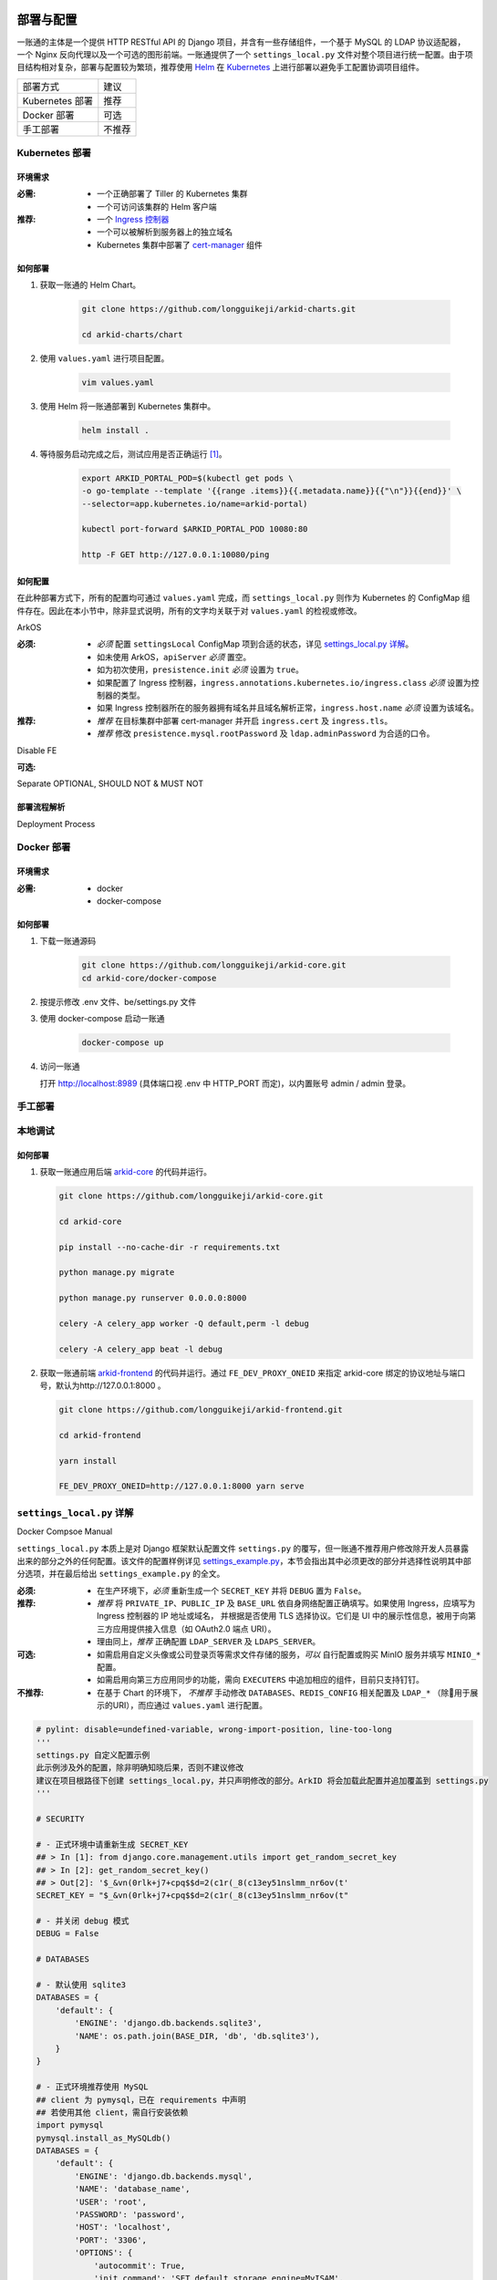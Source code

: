 部署与配置
==========

.. MUTABLE ON REFACTOR

一账通的主体是一个提供 HTTP RESTful API 的 Django 项目，并含有一些存储组件，\
一个基于 MySQL 的 LDAP 协议适配器，一个 Nginx 反向代理以及一个可选的图形前端。\
一账通提供了一个 ``settings_local.py`` 文件对整个项目进行统一配置。\
由于项目结构相对复杂，部署与配置较为繁琐，推荐使用 Helm_ 在 Kubernetes_ 上进行部署以避免手工配置协调项目组件。\


================ ==============
 部署方式          建议
---------------- --------------
Kubernetes 部署    推荐
Docker 部署        可选
手工部署            不推荐
================ ==============

Kubernetes 部署
---------------

.. seealso::
   * `Kubernetes 官方文档`_
   * `Helm 用户指南`_

环境需求
::::::::

:必需:
   * 一个正确部署了 Tiller 的 Kubernetes 集群
   * 一个可访问该集群的 Helm 客户端

:推荐:
   * 一个 `Ingress 控制器`_
   * 一个可以被解析到服务器上的独立域名
   * Kubernetes 集群中部署了 cert-manager_ 组件

如何部署
::::::::

1. 获取一账通的 Helm Chart。

    .. code-block:: shell

       git clone https://github.com/longguikeji/arkid-charts.git

       cd arkid-charts/chart

2. 使用 ``values.yaml`` 进行项目配置。

    .. code-block:: shell

       vim values.yaml

    .. seealso::
       * `如何配置`_
       * `settings_local.py 详解`_

3. 使用 Helm 将一账通部署到 Kubernetes 集群中。

    .. code-block:: shell

       helm install .

4. 等待服务启动完成之后，测试应用是否正确运行 [#f1]_。

    .. code-block:: shell

       export ARKID_PORTAL_POD=$(kubectl get pods \
       -o go-template --template '{{range .items}}{{.metadata.name}}{{"\n"}}{{end}}' \
       --selector=app.kubernetes.io/name=arkid-portal)

       kubectl port-forward $ARKID_PORTAL_POD 10080:80

       http -F GET http://127.0.0.1:10080/ping
    ..

如何配置
::::::::

在此种部署方式下，所有的配置均可通过 ``values.yaml`` 完成，而 ``settings_local.py`` 则作为 \
Kubernetes 的 ConfigMap 组件存在。因此在本小节中，除非显式说明，所有的文字均关联于对 ``values.yaml`` 的检视或修改。

.. ASYNC CROSS REFERENCE TODO:
ArkOS

:必须:
   * *必须* 配置 ``settingsLocal`` ConfigMap 项到合适的状态，详见 `settings_local.py 详解`_。
   * 如未使用 ArkOS，``apiServer`` *必须* 置空。
   * 如为初次使用，``presistence.init`` *必须* 设置为 ``true``。
   * 如果配置了 Ingress 控制器，``ingress.annotations.kubernetes.io/ingress.class`` \
     *必须* 设置为控制器的类型。
   * 如果 Ingress 控制器所在的服务器拥有域名并且域名解析正常，``ingress.host.name`` *必须* 设置为该域名。

:推荐:
   * *推荐* 在目标集群中部署 cert-manager 并开启 ``ingress.cert`` 及 ``ingress.tls``。
   * *推荐* 修改 ``presistence.mysql.rootPassword`` 及 \
     ``ldap.adminPassword`` 为合适的口令。

.. ASYNC TODO:
Disable FE

:可选:

.. TODO:
Separate OPTIONAL, SHOULD NOT & MUST NOT

部署流程解析
::::::::::::

.. TODO:
Deployment Process

Docker 部署
-----------
.. seealso::
   * `Docker Compose 官方文档`_
   * `一账通 docker-compose 配置`_

环境需求
::::::::

:必需:
   * docker
   * docker-compose

如何部署
::::::::

1. 下载一账通源码

    .. code-block:: shell

      git clone https://github.com/longguikeji/arkid-core.git
      cd arkid-core/docker-compose

2. 按提示修改 .env 文件、be/settings.py 文件

3. 使用 docker-compose 启动一账通

    .. code-block:: shell

      docker-compose up

4. 访问一账通

   打开 http://localhost:8989 (具体端口视 .env 中 HTTP_PORT 而定)，以内置账号 admin / admin 登录。

手工部署
--------

本地调试
--------

如何部署
::::::::

1. 获取一账通应用后端 `arkid-core`_ 的代码并运行。

   .. code-block:: shell

      git clone https://github.com/longguikeji/arkid-core.git

      cd arkid-core

      pip install --no-cache-dir -r requirements.txt

      python manage.py migrate

      python manage.py runserver 0.0.0.0:8000

      celery -A celery_app worker -Q default,perm -l debug

      celery -A celery_app beat -l debug

2. 获取一账通前端 `arkid-frontend`_ 的代码并运行。通过 ``FE_DEV_PROXY_ONEID`` 来指定 arkid-core 绑定的协议地址与端口号，默认为http://127.0.0.1:8000 。

   .. code-block:: shell

      git clone https://github.com/longguikeji/arkid-frontend.git

      cd arkid-frontend

      yarn install

      FE_DEV_PROXY_ONEID=http://127.0.0.1:8000 yarn serve

.. _arkid-core: https://github.com/longguikeji/arkid-core
.. _arkid-frontend: https://github.com/longguikeji/arkid-frontend

``settings_local.py`` 详解
--------------------------

.. TODO
Docker Compsoe
Manual

``settings_local.py`` 本质上是对 Django 框架默认配置文件 ``settings.py`` 的覆写，\
但一账通不推荐用户修改除开发人员暴露出来的部分之外的任何配置。该文件的配置样例详见 `settings_example.py`_，\
本节会指出其中必须更改的部分并选择性说明其中部分选项，并在最后给出 ``settings_example.py`` 的全文。

:必须:
   * 在生产环境下，*必须* 重新生成一个 ``SECRET_KEY`` 并将 ``DEBUG`` 置为  ``False``。

:推荐:
   * *推荐* 将 ``PRIVATE_IP``、``PUBLIC_IP`` 及 ``BASE_URL`` 依自身网络配置正确填写。\
     如果使用 Ingress，应填写为 Ingress 控制器的 IP 地址或域名，
     并根据是否使用 TLS 选择协议。它们是 UI 中的展示性信息，被用于向第三方应用提供接入信息（如 OAuth2.0 端点 URI）。
   * 理由同上，*推荐* 正确配置 ``LDAP_SERVER`` 及 ``LDAPS_SERVER``。

:可选:
   * 如需启用自定义头像或公司登录页等需求文件存储的服务，*可以* 自行配置或购买 MinIO 服务并填写 ``MINIO_*`` 配置。
   * 如需启用向第三方应用同步的功能，需向 ``EXECUTERS`` 中追加相应的组件，目前只支持钉钉。

:不推荐:
   * 在基于 Chart 的环境下， *不推荐* 手动修改 ``DATABASES``、``REDIS_CONFIG`` 相关配置\
     及 ``LDAP_*`` （除用于展示的URI），而应通过 ``values.yaml`` 进行配置。

.. code-block:: python

   # pylint: disable=undefined-variable, wrong-import-position, line-too-long
   '''
   settings.py 自定义配置示例
   此示例涉及外的配置，除非明确知晓后果，否则不建议修改
   建议在项目根路径下创建 settings_local.py，并只声明修改的部分。ArkID 将会加载此配置并追加覆盖到 settings.py
   '''

   # SECURITY

   # - 正式环境中请重新生成 SECRET_KEY
   ## > In [1]: from django.core.management.utils import get_random_secret_key
   ## > In [2]: get_random_secret_key()
   ## > Out[2]: '$_&vn(0rlk+j7+cpq$$d=2(c1r(_8(c13ey51nslmm_nr6ov(t'
   SECRET_KEY = "$_&vn(0rlk+j7+cpq$$d=2(c1r(_8(c13ey51nslmm_nr6ov(t"

   # - 并关闭 debug 模式
   DEBUG = False

   # DATABASES

   # - 默认使用 sqlite3
   DATABASES = {
       'default': {
           'ENGINE': 'django.db.backends.sqlite3',
           'NAME': os.path.join(BASE_DIR, 'db', 'db.sqlite3'),
       }
   }

   # - 正式环境推荐使用 MySQL
   ## client 为 pymysql，已在 requirements 中声明
   ## 若使用其他 client，需自行安装依赖
   import pymysql
   pymysql.install_as_MySQLdb()
   DATABASES = {
       'default': {
           'ENGINE': 'django.db.backends.mysql',
           'NAME': 'database_name',
           'USER': 'root',
           'PASSWORD': 'password',
           'HOST': 'localhost',
           'PORT': '3306',
           'OPTIONS': {
               'autocommit': True,
               'init_command': 'SET default_storage_engine=MyISAM',
           },
       }
   }

   # DOMAIN && IP
   # - 内网IP
   PRIVATE_IP = '192.168.0.150'
   # - 公网IP
   PUBLIC_IP = '47.111.105.142'
   # - 访问地址
   ## 如果不能被公网访问将会影响部分需与第三方交互的功能，比如钉钉扫码登录等
   BASE_URL = 'https://arkid.longguikeji.com'
   BASE_URL = "http://47.111.105.142"

   # storage
   # - 目前文件一律存储于 minio 中，minio 的搭建不在此讨论范畴
   MINIO_ENDPOINT = 'minio.longguikeji.com'
   MINIO_ACCESS_KEY = '****'
   MINIO_SECRET_KEY = '****'
   MINIO_SECURE = True
   MINIO_LOCATION = 'us-east-1'
   MINIO_BUCKET = 'arkid'

   # - 本地文件
   ## TODO：接下来将会支持基于本地文件系统的文件存储

   # Redis
   REDIS_CONFIG = {
       'HOST': '192.168.0.147',
       'PORT': 6379,
       'DB': 7,
       'PASSWORD': 'password',
   }
   ## REDIS_URL, CACHES, CELERY_BROKER_URL 均依赖于 REDIS_CONFIG
   ## 如果在 settings_local 文件中修改了 REDIS_CONFIG，上述变量需重新声明，使 REDIS_CONFIG 的改动生效。
   REDIS_URL = 'redis://{}:{}/{}'.format(REDIS_CONFIG['HOST'], REDIS_CONFIG['PORT'], REDIS_CONFIG['DB']) if REDIS_CONFIG['PASSWORD'] is None \
           else 'redis://:{}@{}:{}/{}'.format(REDIS_CONFIG['PASSWORD'], REDIS_CONFIG['HOST'], REDIS_CONFIG['PORT'], REDIS_CONFIG['DB'])
   CACHES["default"]["LOCATION"] = REDIS_URL
   CELERY_BROKER_URL = REDIS_URL

   # LDAP

   # - 启用 sql_backend ldap
   ## 需安装 ArkID  > docker pull longguikeji/ark-sql-ldap:1.0.0
   ## 且 database 为 MySQL
   ## 此时所有针对 LDAP_* 的配置均不对 LDAP server 生效。只读。
   ## TODO：支持LDAP_BASE、LDAP_PASSWORD 可修改。
   INSTALLED_APPS += ['ldap.sql_backend']

   ## LDAP server 的访问地址，用于展示
   LDAP_SERVER = 'ldap://localhost'
   LDAPS_SERVER = 'ldaps://localhost'

   # - 启用 native ldap (不建议使用)
   ## 需已有 LDAP server 且 LDAP 内没有数据
   ## 各对接信息按 此 LDAP server 实际情况填写
   EXECUTERS += ['executer.LDAP.LDAPExecuter']

   LDAP_SERVER = 'ldap://192.168.3.9'
   LDAPS_SERVER = 'ldaps://192.168.3.9'
   LDAP_CLUSTER_ADDR = ''    # 集群内地址，非k8s环境留空即可。k8s环境则会自动填充。
   LDAP_BASE = 'dc=longguikeji,dc=com'
   LDAP_USER = 'cn=admin,dc=longguikeji,dc=com'
   LDAP_PASSWORD = 'admin'
   ## 此三项由arkid生成，只读。应依赖于LDAP_BASE,故需重新声明
   LDAP_USER_BASE = 'ou=people,{}'.format(LDAP_BASE)
   LDAP_DEPT_BASE = 'ou=dept,{}'.format(LDAP_BASE)
   LDAP_GROUP_BASE = 'cn=intra,ou=group,{}'.format(LDAP_BASE)

   # 钉钉
   # - 向钉钉同步数据
   EXECUTERS += ['executer.Ding.DingExecuter']

.. rubric:: 注

.. [#f1] 本文档使用 HTTPie_ 而不是 cURL 作为示例 HTTP 客户端，前者拥有更加直观的命令行选项，较之后者更易于使用。

.. _HTTPie: https://httpie.org
.. _docker: https://www.docker.com
.. _kubernetes: https://kubernetes.io
.. _helm: https://helm.sh
.. _cert-manager: https://github.com/jetstack/cert-manager

.. _Kubernetes 官方文档: https://kubernetes.io/zh/docs/
.. _Helm 用户指南: https://whmzsu.github.io/helm-doc-zh-cn/

.. _Docker Compose 官方文档: https://docs.docker.com/compose/
.. _一账通 docker-compose 配置: https://github.com/longguikeji/arkid-core/tree/master/docker-compose


.. _Ingress 控制器: https://kubernetes.io/zh/docs/concepts/services-networking/ingress-controllers/

.. _settings_example.py: https://github.com/longguikeji/arkid-core/blob/yh/settings/oneid/settings_example.py

用户界面
========

使用 Web 图形界面
-----------------

如果一个一账通实例在部署时决定配置 Web 前端，那么用户在此时即可拥有一个设计友好易于使用的界面。\
本小节的余下部分将指引用户（无论是普通用户还是管理员）使用这一图形界面探索一账通的核心功能。

注册与登录
::::::::::

无论如何，只要一个一账通实例决定对外公开自身的存在，用户就总可以通过浏览器访问到该实例的登录界面。如果该实例选择开放注册，那么任何人都可以在此处使用邮箱或手机注册一个账号并登录。如若不然，用户只能选择要求这个实例的管理员为自己手动添加一个账号，并通过管理员提供的链接绑定并激活账号。


.. figure:: assets/登录.*
   :align: center

   登录界面

工作台
::::::

每个一账通用户都拥有一个「工作台」，它允许用户检视本账号被授权访问的应用，系统内其他可见组织与成员的基本信息，以及配置自身的个人信息。

我的应用
........

「我的应用」页面展示了所有当前用户有权访问（即可用自己的一账通账号进行授权登录操作的）的应用的基本信息。若管理员为某应用配置了跳转链接，用户可以直接点击该应用以跳转到应用地址。

.. figure:: assets/我的应用.*
   :align: center

   我的应用

通讯录
......

用户可以在「通讯录」中检索所有自身可见的组织结构与用户的基本信息，检索的目标对象的可见性取决于当前用户的权限。

.. figure:: assets/通讯录.*
   :align: center

   通讯录

其他
....

每个用户都可以检视自身的「个人资料」页面并在此处更改自身的基本信息，这些信息可在「通讯录」中被其他用户检索（取决于对方的权限）。用户也可在右上角的下拉菜单里选择修改当前账号的密码或是登出一账通。

.. figure:: assets/个人资料.*
   :align: center

   个人资料

.. attention::
   在一账通中，一旦用户选择登出，不仅仅是对一账通自身的访问凭据会被撤销，所有处于登录状态的第三方应用的访问凭据也会被一并撤销。这是对所谓「单点登出（Single Sign-Out）」机制的一种实现。


管理后台
::::::::

如果当前用户拥有管理员权限，那么该用户可以通过右上角的「管理后台」按钮来配置当前一账通实例的行为。

账号管理
........

管理员可在「账号管理」–「所有账号」页面内添加新账号，检视、编辑已有账号或调整它们的权限，\
并可以将账号信息批量导出为 ``.csv`` 文件或从具有特定格式的 ``.csv`` 文件中批量导入。

.. figure:: assets/所有账号.*
   :align: center

   账号管理–所有账号

.. important:: 对于手动添加的账号，管理员需要将邀请链接（在尚未激活的账号的「操作」一栏中获取）发送给相应的用户，让其完善注册信息并激活账号。

批量编辑
''''''''

通过「批量导出」得到的 ``.csv`` 文件含有的字段定义如下：

==================== ==============================
字段名                说明
-------------------- ------------------------------
``username``         用户名，用户的唯一标识符
``name``             用户的姓名
``email``            用户的邮箱（在个人资料中显示）
``private_email``    用户的注册邮箱
``mobile``           用户的注册手机号
``gender``           用户的性别
``avatar``           用户的头像
``position``         用户的职位
``employee_number``  用户的工号
==================== ==============================

其中字段与「个人资料」页而非「编辑账号」操作可编辑字段相对应，将其重新导入并不能重建一个与之完全一致的账号。\
将该 ``.csv`` 通过「批量导入/修改」重新导入时能够得到有效应用的字段如下：

==================== ================
字段名                 存在性
-------------------- ----------------
``username``         必选当且仅当导入
``name``             可选
``email``            可选
``private_email``    导入时二选一
``mobile``           导入时二选一
``gender``           可选
``avatar``           不存在
``position``         可选
``employee_number``  可选
==================== ================

账号注册
........

「账号管理」–「账号配置」页面内提供了一些登录注册必不可少的基础设施。如是否开放注册，是否开放第三方扫码登录以及如何配置注册所需的邮箱/手机验证码服务。

.. figure:: assets/账号配置.*
   :align: center

   账号管理–账号配置

.. note::
   虽然验证码校验在账号激活的过程中必不可少，但一账通本身并不提供验证码服务。用户需要自行准备邮箱或短信服务并在一账通内部配置好相应的接口。

账号同步
........

在「账号管理」——「账号同步」页面中可以启用在一账通系统与其他平台的用户对象模型之间同步对接的功能。在填写了同步目标平台的认证信息之后，点击「开始同步」按钮即可将目标平台的所有用户及分组等对象同步到当前一账通实例中。

.. figure:: assets/账号同步.*
   :align: center

   账号管理–账号同步

.. attention::
   当同步完成之后，在一账通平台上的任何修改都会同步应用到目标平台之上，但目标平台上的修改并不会反向同步给一账通，因此不推荐在同步完成之后修改目标平台的用户数据。

.. TODO:
用户模型映射算法？

应用配置
........

管理员可在「应用管理」页面下检索、删除、接入第三方应用以及管理它们的权限，接入第三方应用的详细说明见 `第三方应用接入`_ 部分。\
如果用户有通过一账通登录某应用的权限，那么该应用会出现在用户的工作台上。

.. figure:: assets/应用管理.*
   :align: center

   应用管理

.. tip::
   如果为一个应用配置了跳转链接，用户就可以直接在工作台中直接点击访问该应用了。

分组管理
........

一账通系统中存在着应用、用户与分组这三类主要的业务对象。分组功能将用户以分组对象关联起来，而权限系统则涉及应用与后两者之间的交互。

.. glossary::
   分组
      一账通中的分组结构是一棵有根的 `树`_，其中每个节点可以拥有有限多个子节点（子组）以及有限多个值（用户），与常见的目录树结构基本一致。

   分组类型
      一账通中允许存在多种不同的分组方式，每一种由一个分组类型来定义。可以为一个分组类型创建多个实例，每个实例都构成了一个分组结构。一账通默认提供「部门」、「角色」以及「标签」三种分组类型，并允许用户无限制的自定义分组类型，不同的分组类型之间完全正交。

   用户
      用户是分组结构中的「值」，不包含任何结构，而仅仅是属于某个特定结构。但与文件系统不同，一个用户可以同时属于多个分组（无视分组类型）。

.. note::
   可以将一个分组类型的实例视为一棵树，而一个分组类型则构成了一个 `森林`_，或是直接将分组类型视为一棵树的根，而所有的实例则不过是分组类型的「子组」而已。

管理员可以在「分组管理」页面下检视管理所有已有的分组结构并定义新的分组或类型，也可以查看特定的分组节点中包含的所有用户。

.. figure:: assets/分组管理.*
   :align: center

   分组管理

.. hint::
   「分组管理」页面下的成员管理功能暂时只支持调整分组中已有成员的位置或手动添加全新账号（功能与「所有账号」页面下的一致），如需添加已有用户到特定分组中来，暂时只能通过「编辑账号」操作进行。

权限管理
........

一账通为管理者提供了一套完备而可扩展的精细权限控制系统，允许通过各种策略为每一个用户配置应用的访问权限，管理应用与分组的可见性，以及配置权限受限的子管理员辅助管理。

.. note::
   在一账通的权限系统中，分组是权限管理的一个基本单位。权限可以被直接指派给分组，任何指派给分组的权限会被指派给该分组的直接用户，或是（通过某些选项）递归的指派给该分组的子组与其中的用户。在分组结构中，指派给前驱节点（上级分组）的权限总可以被指派给其后继节点（子组）的权限所覆盖。

可见性权限
''''''''''

分组结构以及其中成员的详细信息（如个人资料）的可见性权限配置应在「分组管理」页面的分组实例编辑中进行，有如下几种权限策略：

+---------------------------------+
|分组可见性权限                   |
+=================================+
|所有人可见                       |
+---------------------------------+
|仅组内成员可见（下属分组不可见） |
+---------------------------------+
|组内成员及其下属分组可见         |
+---------------------------------+
|所有人不可见                     |
+---------------------------------+
|只对部分人可见                   |
+---------------------------------+

其中「只对部分人可见」选项可以分组或用户为单位进行任意的权限指派。

应用的可见性权限与访问权限一致，在此不再赘述。

应用权限
''''''''

一账通为第三方应用提供了精细的权限控制。除了基本的访问（登录）权限之外，管理员还可以为应用额外添加任意的自定义权限，并为它们指定可访问的用户和分组。

管理员可通过账号管理或分组管理中特定用户的「应用内权限」操作来查看该用户的应用权限一览表并直接进行以个人为粒度的权限配置（通过更改默认的权限继承策略）。

.. figure:: assets/账号权限管理-分组权限管理.*
   :align: center

   账号权限管理 & 分组权限管理

更为全面的权限配置可以通过「应用管理」页面下特定应用的「权限管理」操作来进行。管理员可以在此为应用添加自定义权限，配置用户或分组的白/黑名单策略，以及查看根据当前配置计算得出的最终授权名单并分析其中用户的授权来源。

.. figure:: assets/应用权限管理.*
   :align: center

   应用权限管理

.. important::
      自定义权限在一账通中仅仅是一个唯一的权限 ID，第三方应用可根据此 ID 通过 HTTP API 向一账通查询特定的用户是否拥有该权限。在此情况下，一账通仅仅是在利用已有的分组–权限架构，作为一个权限子系统来检查特定的权限断言，而并不会实际涉及权限的具体内容。

子管理员
........

管理员可在「子管理员」页面下添加子管理员。子管理员可以在一个指定的范围（分组，用户以及应用）下行使受限的权力。

.. figure:: assets/子管理员.*
   :align: center

   子管理员

.. TODO:
权限的详细定义

其他
....

登录页面配置
''''''''''''

管理员可在「配置管理」页面下为公司进行基本的登录页面配置。

.. figure:: assets/配置管理.*
   :align: center

   配置管理

操作日志
''''''''

管理员可在「操作日志」页面下查看并检索详细的用户及管理员活动日志。

.. figure:: assets/操作日志.*
   :align: center

   操作日志

.. _树: https://en.wikipedia.org/wiki/Tree_(graph_theory)
.. _森林: https://en.wikipedia.org/wiki/Tree_(graph_theory)#Forest

使用 HTTP API 接口
------------------

如果一账通实例的维护者认为使用一整个 Web 图形客户端太重了或没有必要，\
也可以选择只部署一账通的核心组件并利用一账通丰富的 RESTful HTTP API 来完成管理任务。\
本节的目的是通过两个小例子来帮助用户初步熟悉一账通的 API ，并完成一些真实的管理操作。

为了使用一账通，我们必须首先得知所要管理的一账通实例的网络地址，\
以及拥有一个管理员账号（默认为 ``admin, admin``），我们不妨设其为 ``arkid.example.org``。

.. seealso::
   * 关于如何部署 'client-free' 的一账通实例，请参见 `部署与配置`_。
   * 这里是完整的 `一账通 API 文档`_。


例：使用 HTTPie 命令行工具进行权限管理
::::::::::::::::::::::::::::::::::::::

这个例子将会使用 HTTPie 作为命令行客户端来完成一些简单的权限管理操作。\
如前所述，选用 HTTPie 因其较之传统的 cURL 更加直观易用。若读者更加习惯于使用 cURL 或其他类似的命令行工具，\
也完全可以使用它们来完成接下来的任务。

1. 首先，我们需要通过特定的 API POST 管理员的用户名与密码进行登录操作来得到一个 ``token``，\
   并在后续请求中附带这个 ``token`` 来进行特权操作。 [#f2]_

   .. code-block:: shell

      http POST https://arkid.example.org/siteapi/oneid/ucenter/login/ username=admin password=admin

   一账通将会返回与下方 JSON 数据类似的响应，其中 ``token`` 字段即为我们想要的 ``token``。

   .. code-block:: json

      {
          "avatar": "",
          "email": "",
          "employee_number": "",
          "gender": 0,
          "is_admin": true,
          "is_manager": false,
          "is_settled": true,
          "mobile": "",
          "name": "",
          "origin_verbose": "脚本添加",
          "perms": [
              "system_oneid_all",
              "system_ark-meta-server_all",
          ],
          "position": "",
          "private_email": "",
          "roles": [
              "admin",
          ],
          "token": "${token}",
          "user_id": 1,
          "username": "admin",
          "uuid": "${uuid}"
      }
2. 我们可以通过列出所有的用户来找到我们想为其添加权限的那一个，并记下它的 ``username`` 字段，\
   不妨设其为 ``user1``。将 ``token`` 置于请求头中，形如 \
   ``Authorization: Token ${token}`` 即可以管理员身份使用所有的 API。由于结果可能会很长。\
   此处及以后将不一一展示服务器的响应。

   .. code-block:: shell

      http GET https://arkid.example.org/siteapi/oneid/user/ Authorization:'Token ${token}'

3. 类似的，我们可以找到该用户想要访问的那个第三方应用，然后记下它的 ``access_perm`` \
   中我们想为其赋予的权限的 ``uid`` 字段，设其为 ``app_app1_access``。\
   如果不止一个，设另一个为 ``app_app2_access``。

   .. code-block:: shell

      http GET https://arkid.example.org/siteapi/oneid/app/ Authorization:'Token ${token}'

4. 为了方便，我们可以将我们想要为用户添加的权限写成独立的 JSON，记为 ``perm.json``。其中 ``status`` 字段的取值 \
   ``{-1, 0, 1}`` 分别代表黑名单，从上级继承与白名单。

   .. code-block:: json

      {
          "perm_statuses":
          [
               { "uid" : "app_app1_access", "status" : 1 },
               { "uid" : "app_app2_access", "status" : 1 }
          ]
      }
5. 现在我们就可以为 ``user1`` 添加访问应用的权限了。如果把此处的 PATCH 方法改为 GET，即可列出该用户所有的权限状态。

   .. code-block:: shell

      http PATCH http://arkid.example.org/siteapi/oneid/perm/user/user1/ < perm.json  Authorization:'Token ${token}'

例：使用 Python 脚本进行第三方应用接入
::::::::::::::::::::::::::::::::::::::

这个例子将会使用经典的 Python HTTP 客户端库 ``requests`` 来实现简单的第三方应用接入配置，\
如果读者对 Python 语言或 ``requests`` 不甚熟悉，也可以换用任何自己喜欢的语言来完成这个小例子。

.. seealso::
   * `第三方应用接入`_
   * `requests 中文文档`_
   * `Python 官方教程`_

1. 我们首先导入 ``requests`` 包。如果读者的 Python 环境中没有 ``requests``，需要先自行安装。

   .. code-block:: python

      import requests
2. 请根据当前一账通实例的网络配置自行填写请求的目标 URL。

   .. code-block:: python

      prefix = 'https://arkid.example.org'

3. 和上一小节一样，我们向登录 API 发送管理员的用户名与密码来得到 ``token``。\
   这段代码使用了装饰器，以使得我们不必手动完成大量「先将 ``token`` 放进 ``headers`` 里，然后再发送请求」之类无聊的操作。

   .. code-block:: python

      def login(username, password):
          rsp = requests.post(f'{prefix}/siteapi/oneid/ucenter/login/', \
                              json={'username': username, 'password': password})
          token = rsp.json()['token']

          def withuser(method):
              def wrap(*args, **kwargs):
                 if 'headers' not in kwargs:
                     kwargs['headers'] = { 'AUTHORIZATION': f'Token {token}' }
                 else:
                     kwargs['headers']['AUTHORIZATION'] = f'Token {token}'
                 return method(*args, **kwargs)
              return wrap
          return withuser

       @login('admin', 'admin')
       def post(*args, **kwargs):
           return requests.post(*args, **kwargs)

4. 然后我们通过向 ``/siteapi/oneid/app/`` POST 一个包含该应用的创建信息的 \
   JSON 对象来创建一个应用，其中应用的名称是唯一的必选项。

   .. code-block:: python

      def create_app(name, **kwargs):
          app = { 'name': name }

          # more configuration stuffs

          return post(f'{prefix}/siteapi/oneid/app/', json=app)

5. 首先，一账通需要请求者指定一个鉴权协议的列表，先将它置空。

   .. code-block:: python

      auth_protocols = []

6. 使用 LDAP 或 HTTP 鉴权协议不需要配置任何参数，所以我们将 ``ldap_app`` 与 ``http_app`` 都置空。

   .. code-block:: python

      if 'ldap' in kwargs:
          app['ldap_app'] = {}
          auth_protocols.append('LDAP')
      if 'http' in kwargs:
          app['http_app'] = {}
          auth_protocols.append('HTTP')

7. 使用 OAuth2.0 则需要用户指定一些配置，见下文。

   .. code-block:: python

      if 'oauth' in kwargs:
          app['oauth_app'] = kwargs['oauth']
          auth_protocols.append('OAuth2.0')

8. 应用备注与跳转链接同样是能够配置的可选项。

   .. code-block:: python

      if 'remark' in kwargs:
          app['remark'] = kwargs['remark']
      if 'index' in kwargs:
          app['index'] = kwargs['index']

9. 虽然不指定鉴权协议依然可以指定一个应用，但我们不希望创建这种毫无意义的空应用。

   .. code-block:: python

      if not auth_protocols:
          raise '至少指定一个鉴权协议！'
      else:
          app['auth_protocols'] = auth_protocols

10. 现在我们可以真正创建一个应用了。``oauth`` 中各项参数的具体含义参见 \
    `OAuth2.0`_ 一节，其中 ``redirect_uris`` 为必选项。

   .. code-block:: python

      oauth = { 'redirect_uris': 'your_redirection_endpoint', 'client_type': 'public', 'authorization_grant_type': 'implicit' }
      app = create_app('your_app_name', remark='your_app_remark', index='your_app_index', oauth=oauth)

      print(app.text)

11. 运行这个程序，屏幕上打印出来的结果即为新添加的第三方应用配置接入所必须的信息，\
    关于第三方应用自身如何利用这些信息完成鉴权，同样请参见 `OAuth2.0`_ 一节。

   .. code-block:: json

      {
         "app_id":1,
         "uid":"yourappname",
         "name":"your_app_name",
         "index":"your_app_index",
         "logo":"",
         "remark":"your_app_remark",
         "oauth_app":{
            "client_id":"${client_id}",
            "client_secret":"${client_secret}",
            "redirect_uris":"your_redirection_endpoint",
            "client_type":"public",
            "authorization_grant_type":"implicit",
            "more_detail":[
               {
                  "name":"认证地址",
                  "key":"auth_url",
                  "value":"{$prefix}/oauth/authorize/"
               },
               {
                  "name":"获取token地址",
                  "key":"token_url",
                  "value":"{$prefix}/oauth/token/"
               },
               {
                  "name":"身份信息地址",
                  "key":"profile_url",
                  "value":"{$prefix}/oauth/userinfo/"
               }
            ]
         },
         "ldap_app":null,
         "http_app":null,
         "allow_any_user":false,
         "auth_protocols":[
            "OAuth 2.0"
         ]
      }

组织完整的该程序 Python 源代码如下，建议读者将它直接复制到本地作为脚手架来实现读者感兴趣的其他功能。

.. code-block::

   import requests

   prefix = 'https://arkid.example.org'

   def login(username, password):
       rsp = requests.post(f'{prefix}/siteapi/oneid/ucenter/login/', \
                     json={'username': username, 'password': password})
       token = rsp.json()['token']

       def withuser(method):
           def wrap(*args, **kwargs):
               if 'headers' not in kwargs:
                   kwargs['headers'] = { 'AUTHORIZATION': f'Token {token}' }
               else:
                   kwargs['headers']['AUTHORIZATION'] = f'Token {token}'
               return method(*args, **kwargs)
           return wrap
       return withuser

   @login('admin', 'admin')
   def post(*args, **kwargs):
       return requests.post(*args, **kwargs)

   def create_app(name, **kwargs):
       auth_protocols = []
       app = { 'name': name }

       if 'remark' in kwargs:
           app['remark'] = kwargs['remark']
       if 'index' in kwargs:
           app['index'] = kwargs['index']

       if 'ldap' in kwargs:
           app['ldap_app'] = {}
           auth_protocols.append('LDAP')
       if 'http' in kwargs:
           app['http_app'] = {}
           auth_protocols.append('HTTP')
       if 'oauth' in kwargs:
           app['oauth_app'] = kwargs['oauth']
           auth_protocols.append('OAuth2.0')

       if not auth_protocols:
           raise '至少指定一个验证协议！'
       else:
           app['auth_protocols'] = auth_protocols

       return post(f'{prefix}/siteapi/oneid/app/', json=app)

   oauth = { 'redirect_uris': 'your_redirection_endpoint', 'client_type': 'public', 'authorization_grant_type': 'implicit' }
   app = create_app('your_app_name', remark='your_app_remark', index='your_app_index', oauth=oauth)

   print(app.text)

.. _一账通 API 文档: https://oneid1.docs.apiary.io/
.. _Python 官方教程: https://docs.python.org/zh-cn/3/tutorial/
.. _requests 中文文档: https://cn.python-requests.org/zh_CN/latest/

.. rubric:: 注
.. [#f2] 在 HTTPie 中，不加任何命令行选项则随后的键值会以 JSON 格式发送给服务器，\
         在 POST 操作之前加上 ``-f`` 指令将会命令 HTTPie 把这些键值以 HTTP 表单格式发送给服务器。一账通的很多 API 同时接受这两种格式的数据。

用户手册
-----------------

注册与登录
::::::::::

无论如何，只要一个一账通实例决定对外公开自身的存在，用户就总可以通过浏览器访问到该实例的登录界面。如果该实例选择开放注册，那么任何人都可以在此处使用邮箱或手机注册一个账号并登录。如若不然，用户只能选择要求这个实例的管理员为自己手动添加一个账号，并通过管理员提供的链接绑定并激活账号。


.. figure:: assets/登录.*
   :align: center

   登录界面

注册
........

如果该实例选择开放注册并配置好相应服务（见 `账号配置`_ 部分），那么任何人都可以在此处使用邮箱或手机号注册一个账号并登录。如若不然，用户只能选择请这个实例的管理员为自己手动添加一个账号，由管理员提供链接绑定并激活账号。

手机号注册
''''''''''''''''

用户点击登录页面中的“没有账号？去注册”进入注册账号页面，选择手机号注册后填写手机号获取验证码（没有绑定一账通的手机号），完善相应信息后即可完成注册。


.. figure:: assets/手机号注册.*
   :align: center

   手机号注册界面


邮箱注册
''''''''''''''''

用户点击页面中的 “没有账号？去注册” 进入注册页面，选择邮箱注册，完善相应信息后系统会给填写的邮箱发送注册邮件，用户通过邮件可完成注册。

管理员添加
''''''''''''''''

用户可联系管理员，请管理员在后台为其添加账号。若管理员选择为用户填写密码，用户可通过管理员填写的账号和密码直接登录绑定。管理员也可以向用户发送邀请绑定链接，用户通过链接完成激活绑定。


.. figure:: assets/管理员添加.*
   :align: center

   管理员添加

若管理员添加账号时填写的是手机号或邮箱，则用户只能通过管理员发送的激活链接自行设置密码，完成激活账号操作。


.. figure:: assets/链接激活.*
   :align: center

   链接激活

登录
........

用户可以使用已注册的用户名，邮箱或者手机号进行登录，若配置好相关服务（见 `账号配置`_ 部分）也可以通过第三方应用（钉钉、微信、支付宝、QQ 、企业微信）扫码登录。通过扫码登录时，使用的是扫码的第三方应用上的身份。

忘记密码
..........

若用户已绑定手机号或邮箱，忘记密码时可点击密码输入框下的“忘记密码”，通过手机号或邮箱进行密码重置。若没有绑定，可联系管理员请其帮助修改密码。


.. figure:: assets/忘记密码.*
   :align: center

   忘记密码

工作台
::::::

每个一账通用户都拥有一个「工作台」。「工作台」主要包括「我的应用」，「通讯录」和「个人资料」三个模块。它允许用户查看本账号被授权访问的应用，系统内可见组织与成员的基本信息，以及管理自身的个人信息。

我的应用
........

「我的应用」页面展示了所有当前用户有权访问（即可用自己的一账通账号进行授权登录操作）的应用的基本信息。基本信息包括应用的 LOGO ，名称，备注。若管理员为某应用配置了跳转链接，用户可以直接点击该应用跳转到应用地址。当用户拥有多个某应用的访问权限并安装了登录插件时，用户可选择跳转到应用的不同页面或以不同的身份访问应用。搜索框可对应用进行模糊查询。

.. figure:: assets/我的应用.*
   :align: center

   我的应用

通讯录
......

用户可以在「通讯录」中查看所有自身可见的组织结构与用户的基本信息，查看的目标对象可见性取决于当前用户的权限。搜索框可以在不同的分类里搜索分组和账号。

.. figure:: assets/通讯录.*
   :align: center

   通讯录
   
.. figure:: assets/成员信息.*
   :align: center

   成员信息

个人资料
............

用户可以在「个人资料」中查看和编辑个人资料。编辑个人资料时，用户可以选择本地上传头像，也可以使用默认头像。默认头像为中文姓名的后两个字，英文姓名的前两个字符。添加或修改手机号和邮箱时都需要验证登录密码，验证通过才能进行相应操作。

.. figure:: assets/个人资料.*
   :align: center

   个人资料

.. figure:: assets/编辑资料.*
   :align: center

   编辑资料

退出与修改密码
.................

用户可在页面右上角的下拉菜单里选择「退出」或者「修改密码」。

.. figure:: assets/下拉菜单.*
   :align: center

   下拉菜单

退出
''''''

用户点击「退出」后会退出到登录界面，此时不仅会撤销用户对一账通的登录，所有处于登录状态的第三方应用的也会被一并撤销。

修改密码
'''''''''

用户点击「修改密码」后，可在弹出的修改密码界面对密码进行重置。若用户忘记原密码可点击页面左下角的“忘记密码？去重置”。

.. figure:: assets/修改密码.*
   :align: center

   修改密码
  
.. attention::
   在一账通中，一旦用户选择登出，不仅仅是对一账通自身的访问凭据会被撤销，所有处于登录状态的第三方应用的访问凭据也会被一并撤销。这是对所谓「单点登出（Single Sign-Out）」机制的一种实现。


管理后台
::::::::

如果当前用户拥有管理员权限，那么该用户可以通过右上角的「管理后台」按钮来配置当前一账通实例的行为。子管理员的权限依赖于主管理员的设置，主管理员拥有全部权限。

账号管理
........

「账号管理」包括「所有账号」、「账号配置」和「账号同步」三个模块。「所有账号」是对所有的账号进行管理；「账号配置」用于对登录注册的设置；「账号同步」用于与其他应用信息的对接。

所有账号
'''''''''

管理员可在「账号管理」–「所有账号」页面内添加新账号，检视、编辑已有账号或调整它们的权限，\
并可以将账号信息批量导出为 ``.csv`` 文件或从具有特定格式的 ``.csv`` 文件中批量导入。

.. figure:: assets/所有账号.*
   :align: center

   账号管理–所有账号

(1)添加账号

添加账号时管理员必须为用户设置用户名，姓名和登录密码，手机号，邮箱三者中至少一个，其他内容可根据需要添加。一个手机号或邮箱只能绑定一个账号。添加成功后，管理员可直接告诉用户密码，让其使用用户名和密码登录激活，也可以给其发送邀请激活链接。管理员点击账号后的「邀请激活」即可将激活链接复制到剪切板。若管理员为用户填写了密码，手机号，邮箱三者中的多个，用户可根据链接自行选择激活方式。

.. figure:: assets/添加账号.*
   :align: center

   添加账号

.. figure:: assets/复制链接.*
   :align: center

   复制链接

.. figure:: assets/链接激活2.*
   :align: center

   链接激活

(2)编辑账号

管理员可点击账号后的「编辑账号」按钮修改除用户名以外的账号信息或者删除账号。管理员也可在此帮助用户修改密码。

.. figure:: assets/编辑账号.*
   :align: center

   编辑账号

(3)应用内权限

管理员可点击账号后的「应用内权限」设置用户对应用的访问权限以及应用内权限（具体见 `应用权限管理`_ ）。个人权限分为默认，是和否。初始状态为默认，此时权限结果来自于分组权限，否则权限结果来自于个人权限。应用内权限同理，初始也为默认，即用户可访问应用的全部内容。

其中对应用的分组权限在「分组管理」或者「应用管理」中设置，分组权限不设置为默认，表示没有权限。

.. figure:: assets/应用内权限.*
   :align: center

   应用内权限	

(4)批量导出

通过「批量导出」得到的 ``.csv`` 文件含有的字段定义如下：

==================== ==============================
字段名                说明
-------------------- ------------------------------
``username``         用户名，用户的唯一标识符
``name``             用户的姓名
``email``            用户的邮箱（在个人资料中显示）
``private_email``    用户的注册邮箱
``mobile``           用户的注册手机号
``gender``           用户的性别
``avatar``           用户的头像
``position``         用户的职位
``employee_number``  用户的工号
==================== ==============================

.. figure:: assets/导出文件.*
   :align: center

   导出文件

.. important::  其中字段与「个人资料」页而非「编辑账号」操作可编辑字段相对应，将其重新导入并不能重建一个与之完全一致的账号。

(5)批量导入

将该 ``.csv`` 通过「批量导入/修改」重新导入时能够得到有效应用的字段如下：

==================== ================
字段名                 存在性
-------------------- ----------------
``username``         必选当且仅当导入
``name``             可选
``email``            可选
``private_email``    导入时二选一
``mobile``           导入时二选一
``gender``           可选
``avatar``           不存在
``position``         可选
``employee_number``  可选
==================== ================

.. important:: 其中，username 不可与已存在账号的 username 相同。

(6)批量删除

未选中账号时，「批量删除」按钮为灰色，无法点击，选择若干个账号后可点击「批量删除」按钮将被选中的账号删除。

账号配置
'''''''''

「账号管理」–「账号配置」页面内提供了一些登录注册必不可少的基础设施。如是否开放注册，是否开放第三方扫码登录以及如何配置注册所需的邮箱/手机验证码服务。

.. figure:: assets/账号配置.*
   :align: center

   账号管理–账号配置

(1)开放注册

选择开放注册即允许用户在登录界面自行注册账号，此时要选择注册账号类型并完成相应配置，包括邮箱配置和短信配置。账号注册类型可多选，默认状态为邮箱配置。不开放注册则不允许用户自己注册账号，此时不需要配置账号注册类型。

邮箱配置即设置帮助一账通发送注册邮件的邮箱。需要填写邮箱服务地址，邮箱服务端口号，给用户发送邮件的邮箱账号和邮箱密码。

.. figure:: assets/邮箱配置.*
   :align: center

   邮箱配置

支持手机号注册需要完成短信配置。目前一账通只支持阿里云短信服务商。短信配置需要填写 ``Access Key`` ，``Access Secret`` ，短信模板和短信落款（具体配置和获取方法见 `附录一：开放注册——短信配置`_ ）。

.. figure:: assets/短信配置.*
   :align: center

   短信配置

(2)第三方扫码登录

管理员可设置是否允许第三方（钉钉、支付宝、QQ、微信、企业微信）扫码登录。若允许则需要完成相应配置，配置完成以后用户可在登录界面进行第三方扫码登录（详细配置方法见 `附录二：第三方扫码登录配置`_ ）。

.. figure:: assets/第三方配置.*
   :align: center

   第三方配置

账号同步
'''''''''

在「账号管理」——「账号同步」页面中可以启用在一账通系统与其他平台的用户对象模型之间同步对接的功能。在填写了同步目标平台的认证信息之后，点击「开始同步」按钮即可将目标平台的所有用户及分组等对象同步到当前一账通实例中（详细配置方法见 `附录三：账号同步配置`_ ）。

.. figure:: assets/账号同步.*
   :align: center

   账号管理–账号同步

.. attention::
   当同步完成之后，在一账通平台上的任何修改都会同步应用到目标平台之上，但目标平台上的修改并不会反向同步给一账通，因此不推荐在同步完成之后修改目标平台的用户数据。

.. TODO:
用户模型映射算法？

分组管理
........

一账通系统中存在着应用、用户与分组这三类主要的业务对象。分组功能将用户以分组对象关联起来，而权限系统则涉及应用与后两者之间的交互。

.. glossary::
   分组
      一账通中的分组结构是一棵有根的 `树`_，其中每个节点可以拥有有限多个子节点（子组）以及有限多个值（用户），与常见的目录树结构基本一致。

   分组类型
      一账通中允许存在多种不同的分组方式，每一种由一个分组类型来定义。可以为一个分组类型创建多个实例，每个实例都构成了一个分组结构。一账通默认提供「部门」、「角色」以及「标签」三种分组类型，并允许用户无限制的自定义分组类型，不同的分组类型之间完全正交。

   用户
      用户是分组结构中的「值」，不包含任何结构，而仅仅是属于某个特定结构。但与文件系统不同，一个用户可以同时属于多个分组（无视分组类型）。

.. note::
   可以将一个分组类型的实例视为一棵树，而一个分组类型则构成了一个 `森林`_，或是直接将分组类型视为一棵树的根，而所有的实例则不过是分组类型的「子组」而已。

管理员可以在「分组管理」页面下定义新的分组或分组类型，查看所有已有的分组结构并对其进行信息管理和权限管理，也可以查看分组下所包含的所有用户。一账通默认提供部门、角色以及标签三种分组类型。

.. figure:: assets/分组管理.*
   :align: center

   分组管理

分组信息管理
''''''''''''''''''

(1)默认分类添加分组

用户一账通默认提供部门、角色以及标签三种分组类型。用户可在这三个分类下自定义分组，也可以在已有分组下添加下级分组。

添加分组时，用户必须为分组填写名称。上级部门和可见范围根据需要选择。上级部门不选择时，默认为选中的分组。可见范围有所有人可见，仅组内成员可见（下属分组不可见），组内成员及下属分组可见，所有人不可见，只对部分人可见。不选择可见范围时，默认为所有人可见；若选择部分人可见，页面下方会新出现供选择可见范围的功能。用户可根据账号和分组进行选择，不选择指定范围为所有人不可见。若某一不可见分组下级分组可见，则该不可见分组会被迫可见。 

.. figure:: assets/添加分组.*
   :align: center

   添加分组

.. figure:: assets/指定可见范围.*
   :align: center

   指定可见范围

(2)自定义分组类型

自定义分组类型只需要点击新分组类型，在出现的输入框中输入名称，点击确认即可。其下级组织结构的添加与默认分组类型添加分组相同。

.. figure:: assets/自定义分组类型.*
   :align: center

   自定义分组类型

(3)编辑和删除分组

部门、角色以及标签三种默认分组类型不可以修改类型名称以及删除分组类型。自定义分组类型可以修改分组类型名称和删除分组类型。点击自定义分组类型后的下拉菜单即可选择修改或删除。

编辑分组信息时，选中分组，点击编辑按钮即可对分组名称，上级部门和可见范围进行修改。也可以点击删除按钮将分组删除。删除分组时，不允许直接删除有下级分组或有成员的分组，此时应先删除或移出该分组的下级分组和成员。

.. figure:: assets/编辑自定义分组.*
   :align: center

   自定义分组下拉菜单

.. figure:: assets/编辑分组.*
   :align: center

   编辑分组

分组权限管理
''''''''''''''''''

选中分组，点击分组权限管理即可进入该分组权限管理页面。

管理员在此页面设置分组对所有应用的权限，权限分为默认，是和否，默认和否都表示没有权限。分组权限又包括应用访问权限和应用内权限。应用访问权限指用户能否在「工作台」-「我的应用」中看到某一应用，应用内权限指用户所能访问的某一应用内的哪些内容。若为某分组设置对一应用有访问权限，则该分组包括其下级分组的所有成员都对该应用有访问权限（优先级低于个人权限）。应用内权限同理。

.. figure:: assets/分组权限管理.*
   :align: center

   分组权限管理

分组成员管理
''''''''''''''''''

管理员点击某一分组可显示该分组的成员列表，不包括其下级分组的成员，可在此对成员进行管理。其中添加账号，批量导出，批量导入/修改，批量删除，编辑账号和应用内权限与账号管理页面相同。在这里新增了调整分组，移出分组，调整排序功能。选中账号后可点击调整分组，重新为账号选择分组，但是只能把用户移动到同一分类下的某一分组。调整分组后账号的位置，分组可见性和通讯录也会出现相应变化；选中账号选择移出分组，移出后来自于分组的权限会消失，通讯录中该账号也会从相应分组消失。

.. figure:: assets/分组管理.*
   :align: center

   分组管理

.. hint::
   「分组管理」页面下的成员管理功能暂时只支持调整分组中已有成员的位置或手动添加全新账号（功能与「所有账号」页面下的一致），如需添加已有用户到特定分组中来，暂时只能通过「编辑账号」操作进行。

应用管理
........

管理员可在「应用管理」页面下检索、删除、接入第三方应用以及管理它们的权限，接入第三方应用的详细说明见 `第三方应用接入`_ 部分。\
如果用户有通过一账通登录某应用的权限，那么该应用会出现在用户的工作台上。

.. figure:: assets/应用管理.*
   :align: center

   应用管理

添加应用
''''''''''''''

管理员点击添加应用按钮即可进入「添加应用」界面。

管理员必须为应用填写名称，其他内容可根据需要选填。

应用 LOGO 可以选择从本地上传也可以使用默认 LOGO ；若管理员为应用填写了主页地址，则拥有权限的用户可以在「工作台」-「我的应用」模块直接访该地址；若填写了备注，该备注会展示在「工作台」-「我的应用」模块应用名称下方；一账通提供三种协议：OAuth 2.0，LDAP 和 HTTP。管理员配置好 OAuth 2.0 和 LDAP 协议后，用户在访问第三方应用时可以直接授权一账通的账号进行登录，不需要在第三方的应用里注册，HTTP 协议用于用户进行二次开发（配置方法见 `附录四：添加应用协议配置`_ ）。

.. figure:: assets/添加应用.*
   :align: center

   添加应用

.. figure:: assets/应用信息.*
   :align: center

   应用信息

接口详情
''''''''''''''

已配置好协议的应用可点击应用列表后的接口详情查看接口信息，未配置的应用，其接口详情按钮变灰，无法点击。

.. figure:: assets/应用管理-接口详情-LDAP.*
   :align: center

   应用管理-接口详情-LDAP
   
编辑应用
''''''''''''''

点击某应用后的编辑按钮，可进入「编辑应用信息」页面对该应用的名称，头像，主页地址，备注，协议配置进行修改，也可以在此删除应用。

.. figure:: assets/编辑应用.*
   :align: center

   编辑应用

应用权限管理
'''''''''''''

一账通为第三方应用提供了精细的权限控制。除了基本的访问（登录）权限之外，管理员还可以为应用额外添加任意的自定义权限，并为它们指定可访问的用户和分组。\
管理员点击应用后的权限管理可进入「权限管理」页面，可在此设置应用的访问权限和应用内权限。

(1)应用访问权限

添加应用以后会自动生成一个用于访问应用的应用访问权限。管理员也可以自定义应用访问权限，来实现用户访问第三方应用后以不同的身份登录，或登录到第三方应用的不同页面。

自定义应用访问权限时要填写登录地址，用户名和登录密码。登录地址为域名，用户名和密码为登录第三方应用的身份。实现此功能需要下载第三方插件，并完成相关配置（见 “arkid 第三方账号管理” 文档）。这样，在 ArkID 工作台，点击应用，来到应用主页，选择登陆，可见 ArkID 插件可选择账号密码填充。选中、确认登录即可。

.. figure:: assets/自定义应用访问权限.*
   :align: center

   自定义应用访问权限

.. figure:: assets/选择账号.*
   :align: center

   选择账号
   
.. figure:: assets/自动填充.*
   :align: center

   自动填充
   
(2)应用内权限

应用内权限是指将应用的内部功能进行模块划分，来实现对用户可访问的模块进行限制。应用内权限功能只能对在一账通的基础上开发或者与一账通完成对接的第三方应用生效。第三方应用要对应用内权限进行定义，在一账通中只需要添加该第三方应用已有的权限名称即可。

.. figure:: assets/新建权限.*
   :align: center

   定义应用内权限

(3)账号的权限

管理员可通过将账号加入黑白名单的方式来设置账号对应用的权限。管理员可在结果名单查看有权限的账号和其权限来源。账号的权限优先级最高。

.. figure:: assets/账号权限.*
   :align: center

   设置账号的权限

(4)分组的权限

分组权限包括默认分组类型的部门权限，标签权限，角色权限和自定义分组类型的权限，它们的功能基本是一致的，下面以部门的权限为例。

部门的权限与账号的权限类似，同样通过加入黑白名单的方式来实现权限的分配，不过此时添加的是部门，添加完成以后该设置对部门及其下级部门成员生效。

.. figure:: assets/分组权限.*
   :align: center

   设置分组的权限

.. important::
      自定义权限在一账通中仅仅是一个唯一的权限 ID，第三方应用可根据此 ID 通过 HTTP API 向一账通查询特定的用户是否拥有该权限。在此情况下，一账通仅仅是在利用已有的分组–权限架构，作为一个权限子系统来检查特定的权限断言，而并不会实际涉及权限的具体内容。

配置管理
........

管理员可在配置管理模块对登录页面的样式和文件存储的位置进行设置。

登录页面配置
'''''''''''''	

登录页面样式配置可设置公司 LOGO，公司名称和选择主色（主色包括但不限于主要按钮底色、文字按钮颜色、页面标题装饰色以及部分icon的颜色）。公司 LOGO 可以使用默认 LOGO ，也可以选择本地上传。选择主色可以选择预置颜色，也可以自定义颜色。设置完成以后可点击大图预览查看设置后的样式。

.. figure:: assets/配置管理.*
   :align: center

   配置管理

.. figure:: assets/登录配置详情.*
   :align: center

   登录页面配置详情

文件存储
'''''''''''''

文件存储的位置包括本地存储和 Minio 服务器存储。Minio 是 Apache License v2.0 下发布的对象存储服务器。若用户选择 Minion 存储需要自行购买并填写相关参数。

.. figure:: assets/文件存储.*
   :align: center

   文件存储配置

子管理员
...............

管理员可在「子管理员」页面下添加子管理员协助自己进行管理，并对已有子管理员进行编辑。子管理员可以在一个指定的范围（分组，用户以及应用）下行使被分配的权力。\
某个子管理员的权力表现为所有包含此用户的子管理员组权力的并集。

.. figure:: assets/子管理员.*
   :align: center

   子管理员
   
添加子管理员
'''''''''''''''''''

管理员点击添加新的子管理员组进入「添加子管理员」页面。管理员需要选择要添加的用户，用户可以多选；子管理员可以管理的范围，包括所在分组及下级分组、特定账号和分组，若管理范围选择特定账号和分组，但是没有指定账号和分组，则不能管理任何人；拥有的基础权限和可管理的应用，基础权限和可管理的应用可不选，不选则没有权力。当某一子管理员添加应用时会自动创建一个对该应用拥有管理权限的子管理员组，来实现创建应用者拥有管理该应用的权力。

.. figure:: assets/添加子管理员.*
   :align: center

   添加子管理员

编辑子管理员
'''''''''''''''''''

可点击子管理员组后的编辑按钮进入「编辑子管理员」页面。编辑子管理员组可对子管理员的一切内容进行修改，也可以删除该分组。编辑或删除之后，权限也会发生相应变化。

.. TODO:
权限的详细定义

操作日志
''''''''

管理员可在「操作日志」页面下查看所有用户的活动日志。日志列表展示事件类型、事件人、时间和事件信息，管理员可根据事件类型、事件人、时间和事件信息进行条件查询。若想查看用户的 IP 地址和操作系统等信息可点击日志记录后的查看详细日志。

.. figure:: assets/操作日志.*
   :align: center

   操作日志

.. _树: https://en.wikipedia.org/wiki/Tree_(graph_theory)
.. _森林: https://en.wikipedia.org/wiki/Tree_(graph_theory)#Forest

 
附录一：开放注册——短信配置
::::::::::::::::::::::::::::::

短信配置需要填写 ``Access Key`` ， ``Access Secret`` ，短信模板和短信落款。

.. image:: assets/图片51.png

Access Key 和 Access Secret
................................

``Access Key`` 和 ``Access Secret`` 由阿里云颁发给云主机的所有者，用于保障云主机的安全性，用户可自行获取。获取方法如下：

1、登录您的阿里云管理控制台，点击页面右上角个人信息，展开面板，选择里面的 ``accesskeys``。

.. image:: assets/图片52.png

2、进入 ``AccessKeys`` 管理界面，查看您的 ``AccessKey`` 列表，如果当前列表为空，您也可以创建一个（创建过程省略）。

.. image:: assets/图片53.png

3、``Access Key Secret`` 默认不显示，点击“显示”链接，阿里云将向您的联系人手机发送一个验证码，验证通过后，您将能看到 ``Access Key Secret``。

图中1为： ``Access Key ID`` 2为：``Access Key Secret``

.. image:: assets/图片54.png

短信落款
.............

短信落款即短信签名，是短信服务提供的一种快捷、方便的个性化签名方式。当发送短信时，短信平台会根据设置，在短信内容里附加个性签名，再发送给指定手机号码。

验证码短信示例：

【阿里云】您正在申请手机注册，验证码为：``${code}``，5分钟内有效！

其中：

【阿里云】为短信签名（在一账通中为短信签名）

您正在申请手机注册，验证码为：``${code}``，5分钟内有效！为短信模板

``${code}`` 为模板变量

添加签名需要在阿里云平台完成。前提条件：

1、已开通短信服务（在阿里云平台购买）

.. image:: assets/图片55.png
	
2、当前登录账号已实名认证为企业用户

操作步骤：

1、登录阿里云短信服务控制台。

2、在左侧导航栏中单击国内短信。

3、在签名管理页签右上角单击添加签名。

4、填写签名、适用场景等必选信息。

   =================== ========================================= =======================================
   项目                说明                                      规范                                   
   ------------------- ----------------------------------------- ---------------------------------------                                                      
   签名                即短信中的签名内容。                      短信签名规范请参考个人用户短信签名规范   
   适用场景            签名的类型，可设置为：                    验证码：该场景下可申请验证码类型的短信 
                       验证码：用于网站、APP、小程序或公众号尚未 签名，此签名也只能用于发送验证码短信。 
                       上线的场景，不需要上传任何证明文件。      通用：该场景下可以申请任何签名来源的短 
                       该场景下可申请验证码类型的短信签名，此签  信签名，如果选择APP应用的全称或简称或公
                       名也只能用于发送验证码短信。              众号或小程序的全称或简称，则网站、APP、
                       通用：用于验证码短信、短信通知、推广短信  小程序或公众号必须已上线。             
                       、国际/港澳台短信等通用场景。                                                   
                       如果选择APP应用的全称或简称或公众号或小                                           
                       序的全称或简称，则网站、APP、小程序或公                                        
                       众号必须已上线 
					
   签名来源            可设置为：                                企事业单位的全称或简称：签名必须为企事 
                       企事业单位的全称或简称                    业单位的全称或简称，并根据是否涉及第三 
                       工信部备案网站的全称或简称                方权益判断是否需要提供证明文件。       
                       APP应用的全称或简称                       工信部备案网站的全称或简称：必须提供工 
                       公众号或小程序的全称或简称                信部备案的网站域名，并根据是否涉及第三 
                       电商平台店铺名的全称或简称                方权益判断是否需要提供证明文件。       
                       商标名的全称或简称                        APP应用的全称或简称：请确保APP已上架。 
                                                                 如未上架，只支持发送验证码，适用场景请 
                                                                 选择验证码。                           
                                                                 公众号或小程序的全称或简称：请确保公众 
                                                                 号或小程序已上架。如未上架，只支持发送 
                                                                 验证码，适用场景请选择验证码。         
                                                                 电商平台店铺名的全称或简称：企业用户可 
                                                                 以设置签名为企业名下的电商店铺名。     
                                                                 商标名的全称或简称：企业用户可以设置签                                                                                                                             
                                                                 名为企业名下的商标名。
															  
   是否涉及第三方权益  当前申请的签名主体是否和当前登录账号的企  详细说明请参考企业用户短信签名规范。   
                       业认证名称一致，如果一致，则不涉及第三方                                                                 
                       权益。如果不一致，需要获得企事业单位的授                                        
                       权，并提供授权方的证明文件。                                                                                                      
   =================== ========================================= =======================================                                                       

.. image:: assets/图片56.png

5、填写业务说明。业务说明是签名审核的参考信息之一，请详细描述签名的用途、场景等信息，信息完善的业务说明会提高签名的审核效率。

6、单击确定。单击确定后自动提交审核。签名预计 2 小时内审核完成，审核通过后可使用。

短信模板
.............

短信模版即具体发送的短信内容。短信模版可以支持验证码、短信通知、推广短信三种模式。在一账通中需要使用验证码模式。

前提条件：

1、已开通短信服务

2、当前登录账号已实名认证

3、已添加签名并通过审核

操作步骤：

1、登录短信服务控制台。

2、从左侧导航栏中进入国内短信页面。

3、在模板管理页签右上角单击添加模板。

4、选择模板类型（一账通为验证码）。

5、填写模板名称。模板名称要求 30 个字以内，支持中文和英文，不支持特殊字符。

6、填写模板内容。模板内容必须符合文本短信模板规范。验证码类型的短信模板，建议根据页面提示，使用常用模板库。若不做任何修改，可以极大提高审核效率及成功率。

.. image:: assets/图片57.png

7、填写申请说明。请描述真实的业务使用场景，同时提供官网地址或已上线的 APP 名称，便于快速审核处理。

8、单击模板预览，预览手机的显示效果。

.. image:: assets/图片58.png
	
9、确认无误后，单击提交。单击提交后自动提交审核。一般模板预计 2 小时内审核完成，审核通过后可使用。


附录二：第三方扫码登录配置
::::::::::::::::::::::::::::::

钉钉配置
.............

配置钉钉时需要填写 ``App Id`` 和 ``App Secret``。	

.. image:: assets/图片59.png

``App Id`` 和 ``App Secret`` 获取方法如下：

1、注册企业钉钉

https://oa.dingtalk.com/#/login

.. image:: assets/图片60.png

2、提供使用钉钉的企业相关信息

.. image:: assets/图片61.png

3、添加钉钉微应用。钉钉注册成功后，使用企业管理员账号登录企业钉钉，在「工作台」页面中，点击自建应用链接，新建一个企业应用

.. image:: assets/图片62.png		
	
4、填写应用基本信息

.. image:: assets/图片63.png

参数说明：

应用Logo：您可以上传您需要显示在钉钉里的 ArkID 办公应用图标

应用名称：填写您指定的钉钉里 ArkID 办公应用的应用名称，如移动办公，企业办公，ArkID 办公等等

功能介绍：填写应用的功能介绍

开发方式：企业内部自主开发

5、填写完成后点击下一步，填写配置开发信息

.. image:: assets/图片64.png	

参数说明：

开发模式：开发应用

开发应用类型：微应用

应用首页链接： “http://[serverIp]:[port]/x_desktop/ddsso.html”  (其中，[serverIp]为您部署的ArkID公网 IP 或者域名。[port]是开放的 web 端口，默认为 80 不用填写。后面还可以跟一个 ``redirect`` 参数，如： “?redirect=portalmobile.html%3Fid%3D**********” ，就是登录成功后跳转到门户页面，星号代表门户的 ``id``)

开服务器出口IP  ：填写服务器公网出口 IP 地址

首页地址        ：“http://[serverIp]:[port]/x_desktop/ddsso.html”
	
可使用范围      ：根据要求填写

6、填写完成后点击提交即可完成应用创建，填写好的界面如下图所示：

.. image:: assets/图片65.png	

7、点击自建应用，查看应用的详细设置信息。可以获取 ``App Id`` 和 ``App Secret``

.. image:: assets/图片66.png	

支付宝配置
.............

配置支付宝时需要填写 ``App Id``，``Private Key``, ``Alipay Public Key`` 。

.. image:: assets/图片67.png

获取 ``App Id``，``Private Key`` 和 ``Alipay Public Key`` 的步骤如下：

1、注册支付宝开放平台账号 

https://openhome.alipay.com/platform/home.htm

.. image:: assets/图片68.png	

2、创建第三方应用

.. image:: assets/图片69.png

3、应用成功创建

.. image:: assets/图片70.png

4、进行开发配置 

.. image:: assets/图片71.png	

5、为应用添加功能 

.. image:: assets/图片72.png
	
6、进行加签管理

.. image:: assets/图片73.png	

7、下载安装支付宝密钥生成器

.. image:: assets/图片74.png	

8、生成公钥私钥。在支付宝密钥生成器中，选择非 JAVA 适用生成密钥，长度 2048，生成的私钥和公钥会自动保存在默认文件夹中，注意保管

.. image:: assets/图片75.png	

9、生成支付宝公钥。将生成的公钥填入加签管理配置中，生成支付宝公钥，配置扫码功能时需要使用

.. image:: assets/图片76.png

10、填写授权回调地址

.. image:: assets/图片77.png	

11、应用开通。应用开通后注意记录 ``App Id`` ，配置扫码登录时填写

.. image:: assets/图片78.png		

QQ 配置
.............

QQ 配置需要填写 ``App Id`` 和 ``App Key``。

.. image:: assets/图片79.png	

``App Id`` 和 ``App Key`` 获取方法如下：

1、注册 QQ 开放平台开发者

https://connect.qq.com/index.html

2.创建网站应用

https://connect.qq.com/manage.html#/appcreate/web 

.. image:: assets/图片80.png

3.填写应用资料

.. image:: assets/图片81.png

4.申请应用接口

.. image:: assets/图片82.png

微信配置
.............

微信配置需要填写 ``App Id`` 和 ``Secret``。

.. image:: assets/图片83.png

``App Id`` 和 ``Secret`` 获取方法如下：

1、注册微信开发者

https://open.weixin.qq.com/cgi-bin/readtemplate?t=regist/regist_tmpl&lang=zh_CN

2、创建网站应用

.. image:: assets/图片84.png

3、申请开通接口

申请开通需要公司营业执照、银行账户信息、负责人信息等。开通后才能使用 ``App Id``, ``App Secret`` 调用接口。申请过程中需要填写回调地址，微信扫码登录回调地址设为： “https://oneid.intra.longguikeji.com”

.. image:: assets/图片85.png

企业微信配置
.............

企业微信配置需要填写 ``Corp Id``，``Agent Id`` 和 ``Secret``。

.. image:: assets/图片86.png

``Corp Id``，``Agent Id`` 和 ``Secret`` 获取方法如下：
 
1、注册企业微信

https://work.weixin.qq.com/wework_admin/register_wx?from=myhome_openApi

2、查看企业 ID

.. image:: assets/图片87.png

3、创建应用

https://work.weixin.qq.com/wework_admin/frame#apps/createApiApp

查看应用 ``agentid``, ``secret``, 在可见范围中添加可以扫码的企业微信成员

.. image:: assets/图片88.png

4、设置回调域名

.. image:: assets/图片89.png


附录三：账号同步配置
::::::::::::::::::::::::::::::

目前一账通只支持与钉钉平台同步，同步配置需要填写 ``appKey``，``appSecret``，``cropId`` 和 ``cropSecret``。

.. image:: assets/图片90.png

参数获取方法如下：

1、注册企业钉钉

https://oa.dingtalk.com/#/login

.. image:: assets/图片91.png

2、提供使用钉钉的企业相关信息

.. image:: assets/图片92.png

3、添加钉钉微应用。钉钉注册成功后，使用企业管理员账号登录企业钉钉，在「工作台」页面中，点击自建应用链接，新建一个企业应用

.. image:: assets/图片93.png

4、填写应用基本信息

.. image:: assets/图片94.png

参数说明：

应用 Logo ：您可以上传您需要显示在钉钉里的 ArkID 办公应用图标

应用名称：填写您指定的钉钉里 ArkID 办公应用的应用名称，如移动办公，企业办公，ArkID 办公等等

功能介绍：填写应用的功能介绍

开发方式：企业内部自主开发

5、填写完成后点击下一步，填写配置开发信息

.. image:: assets/图片95.png

参数说明：

开发模式：开发应用

开发应用类型：微应用

应用首页链接： “http://[serverIp]:[port]/x_desktop/ddsso.html” (其中，[serverIp]为您部署的 ArkID 公网 IP 或者域名。[port]是开放的 web 端口，默认为 80 不用填写。后面还可以跟一个redirect参数，如：“?redirect=portalmobile.html%3Fid%3D**********” ，就是登录成功后跳转到门户页面，星号代表门户的 id )

服务器出口IP  ：填写服务器公网出口 IP 地址

首页地址       ：“http://[serverIp]:[port]/x_desktop/ddsso.html”

可使用范围      ：根据要求填写

6、填写完成后点击提交即可完成应用创建，填写好的界面如下图所示：

.. image:: assets/图片96.png

7、点击自建应用，查看应用的详细设置信息。可以获取 ``AppKey`` 和 ``AppSecret``

.. image:: assets/图片97.png

8、查询企业 ``CropId`` 和 ``CropSecret`` （即SSOsecret）信息。进入钉钉开放平台，点击上方导航：基本信息 -> 开发信息

.. image:: assets/图片98.png


附录四：添加应用协议配置
::::::::::::::::::::::::::::::

添加应用时可选择为其配置协议，协议包括 OAuth 2.0，LDAP 和 HTTP，用户可多选。

.. image:: assets/图片99.png

OAuth 2.0
.............

OAuth 2.0 是一个关于授权的开放网络协议，它允许用户让第三方网站访问该用户在某一网站上存储的信息和资源，如账户信息，照片，联系人等，而不需要给第三方网站提供某一网站上的账户和密码。

在一账通的 OAuth 2.0 配置中，需要选择 ``client_type`` （自身的客户端类型）和 ``authorization_grant_type`` （许可类型），填写 ``redirect_uris`` （重定向端点地址）。

.. glossary::
   客户端类型：
      Public（公开）
         此类客户端没有能力保存自身的凭据（client_secret 或用户名与口令），如基于浏览器的 Web 应用或本地应用。
      Confidential（机密）
         此类客户端有责任且有能力安全地保存自身的凭据，如配置正确的服务端应用。
		 	 
许可类型：
      Authorization-code（Authorization Code Grant:授权码许可）
         该许可类型功能最为完整、最为常见且安全，它要求客户端首先在授权端点获得授权码作为授权许可，然后在令牌端点凭授权码换取令牌。
      implicit(Implicit Grant:隐式许可）
         该许可类型在授权端点直接签发令牌而不使用授权码，但不签发刷新令牌（Refresh Token）以防止滥用。因此可以认为该类型的授权许可是「隐式」的。公开客户端仅可使用以上两类许可流程进行授权。
      password（Resource Owner Password Credentials Grant:资源所有者口令凭据许可）
         该许可类型直接使用资源所有者的用户名与口令在令牌端点换取令牌，仅适用于授权服务器高度信任客户端的情况。即使在此种情况下，客户端也不应该保存资源所有者的凭据，而是通过长时效的访问令牌或刷新令牌取而代之。
      client（Client Credentials Grant:客户端凭据许可）
         该许可类型面向客户端是被信任的机器而不涉及人类用户的情况，因为机密客户端访问令牌端点需经身份认证，使用此种许可类型的客户端可以在令牌端点直接换取令牌。

redirect_uris（重定向端点地址或回调地址）:
         用户在通过一账通来访问第三方应用的时候，完成一账通对第三方应用授权以后跳转到的地址。
         回调地址是已按OAuth2.0协议实现回调逻辑的URL，形如：“https://noah.demo.longguikeji.com/arkid/oauth/callback”

         相关问题可参考：https://tools.ietf.org/html/rfc6749

LDAP
.............

LDAP（Lightweight Dire ctory Access Protocal）并不是一种被专门设计用来实现鉴权/授权活动的协议。它是 X.500 计算机目录服务协议族中的一员，而 X.500 协议族的目的是用于实现电子化的个人信息统一名录服务。具体来讲，X.500 服务提供了通过国家、组织以及姓名等方式快速的检索一个人的地址、电话等信息的方式，这些结构化的信息以树形结构存储在实现了 X.500 协议的被称作「目录数据库」的服务中，它是一种专门为大量的目录检索操作而优化的特殊数据库。

因用户的登录信息同样可以通过类似的方式管理，LDAP 协议也被大量用于单点登录技术中。在单点登录的场景下，第三方应用将直接从一账通所提供的 LDAP服务器中查询用户的账号信息并进行验证，并不涉及任何复杂的授权过程。

在一账通中 LDAP 不需要配置，可以直接添加使用。

OAuth 2.0 和 LDAP 应用场景比较
..............................

OAuth 2.0用于 web 应用的单点登录。对第三方应用进行授权以后，用户直接以被授权的身份登录到第三方应用，不需要输入账号密码。

LDAP 相较于 OAuth 2.0 的应用场景更加广泛，其不光支持 web 上的应用程序，也非 web 形式的应用。使用 LDAP 实现统一认证，在进入第三方应用的登录界面时仍需要输入账号密码，但账号密码要与一账通登录的账号密码一致（即使用登录一账通的身份登录）。

HTTP
.............

在一账通中接口以HTTP形式暴露，方便用户进行二次开发。用户只需要添加该协议即可，不需要额外参数。

第三方应用接入
==============

OAuth2.0
--------

OAuth2.0 是一种被广泛使用的授权协议。一账通选择通过 `OAuthLib`_ 提供对 OAuth2.0 的支持，\
允许第三方应用使用 OAuth2.0 进行单点登录认证。

OAuth2.0 定义了四个角色、两种客户端类型、四种授权类型以及三个协议端点，其中只有某些特定组合是有效的。\
其中部分授权流程所需要的重定向端点需由认证客户端（即第三方应用）提供。本文将解释部分概念并给出所有许可类型对应的的实际流程。

.. seealso::
   * `RFC6749`_ 是 OAuth2.0 的规范文档
   * 更多由实现定义的细节可参考 `OAuthLib Documentation`_
   * `OAuth 2.0 筆記`_ 是一系列极佳的关于 OAuth2.0 具体授权流程的第三方文章

概念介绍
::::::::

本节将稍微侧重于使用一种「面向端点」而非常规的「面向授权流程」的叙事视角，以端点规格为基准给出四种许可类型及其对应的授权流程的精确定义。

.. glossary::
   角色
      资源所有者（Resource Owner）
         该角色有能力授权访问受保护的资源，当其为个人时一般被称为终端用户（End User）。在一账通中即为有权登录的用户。
      客户端（Client）
         通过资源所有者给予的授权许可访问受保护资源的程序。在一账通中为接入的第三方应用。
      授权服务器（Authorization Server）
         验证资源所有者的授权许可与客户端身份的有效性并最终签发访问受保护资源的令牌的服务。在一账通中即为提供单点登录服务的一账通实例。
      资源服务器（Resource Server）
         能够识别授权服务器所签发的令牌并依此提供受保护的资源的服务。由于一账通中的「资源」仅有登录用户信息一种，因此也直接存在于一账通实例中。

抽象授权流程
   .. code-block::

      +--------+                               +---------------+
      |        |--(A)- Authorization Request ->|   Resource    |
      |        |                               |     Owner     |
      |        |<-(B)-- Authorization Grant ---|               |
      |        |                               +---------------+
      |        |
      |        |                               +---------------+
      |        |--(C)-- Authorization Grant -->| Authorization |
      | Client |                               |     Server    |
      |        |<-(D)----- Access Token -------|               |
      |        |                               +---------------+
      |        |
      |        |                               +---------------+
      |        |--(E)----- Access Token ------>|    Resource   |
      |        |                               |     Server    |
      |        |<-(F)--- Protected Resource ---|               |
      +--------+                               +---------------+

   (A) 客户端向资源所有者发起授权请求（Authorization Request）
   (#) 资源所有者向客户端签发授权许可（Authorization Grant），它是表示资源所有者同意授权的凭据，使用下述四种许可类型（Grant Type）中的一种。
   (#) 客户端向授权服务器认证身份并凭借授权许可换取访问令牌（Access Token）
   (#) 授权服务器验证客户端身份及授权许可的有效性并对有效的请求签发令牌
   (#) 客户端凭借访问令牌向资源服务器请求受保护的资源
   (#) 资源服务器校验令牌的有效性并响应有效的请求

.. glossary::
   客户端类型
      公开（Public）
         此类客户端没有能力保存自身的凭据（``client_secret`` 或用户名与口令），如基于 UA 的应用或本地应用。
      机密（Confidential）
         此类客户端有责任且有能力安全地保存自身的凭据，如配置正确的服务端应用。

   其他概念
      此处描述了一些未在 RFC6749 中精确定义但被普遍接受的名词及其中文试译。

      用户代理（User-Agent）
         辅助用户与 Web 应用沟通并代理用户操作的程序，一般为浏览器。
      基于 UA 的应用（UA-based Application）
         即基于浏览器的 Web 应用，自身没有任何手段防止凭据泄露。
      本地应用（Native Application）
         运行在属于资源所有者的设备上的客户端应用，同样因处于不可信的环境中而无法防止凭据泄露。
      服务端应用（Server Application）
         运行在服务器中的应用，因为环境可控而在正确配置了安全策略的情况下有能力保存自身的安全凭据。

   协议端点
      授权端点（Authorization Endpoint）
         由授权服务器提供，用于辅助客户端取得授权许可，仅存在于下述的授权码许可流程与隐式许可流程中。
      重定向端点（Redirection Endpoint）
         由客户端提供，对于公开客户端或使用隐式许可的机密客户端为必需项 [#f3]_，用于授权请求认证通过后将页面从授权服务器转回客户端程序并附带客户端凭据（授权码或令牌），仅存在于授权码许可流程与隐式许可流程中。
      令牌端点（Token Endpoint）
         由授权服务器提供，用于验证客户端凭据并签发令牌。存在于除隐式许可流程之外的所有许可流程中。

         身份认证
            公开客户端在访问令牌端点时必须附带自身的 ``client_id`` 参数作为标识，机密客户端在条件允许时 *应当* 使用 `HTTP Basic Authentication`_ 或类似的机制附带自身的 ``client_id`` 与 ``client_secret`` 以认证客户端身份，在不得已的情况下可以作为参数附带两者。

   许可类型
      授权码许可（Authorization Code Grant）
         该许可类型功能最为完整、最为常见且安全，它要求客户端首先在授权端点获得授权码作为授权许可，然后在令牌端点凭授权码换取令牌。
      隐式许可（Implicit Grant）
         该许可类型在授权端点直接签发令牌而不使用授权码，但不签发刷新令牌（Refresh Token）以防止滥用。因此可以认为该类型的授权许可是「隐式」的。公开客户端仅可使用以上两类许可流程进行授权。
      资源所有者口令凭据许可（Resource Owner Password Credentials Grant）
         该许可类型直接使用资源所有者的用户名与口令在令牌端点换取令牌，仅适用于授权服务器高度信任客户端的情况。即使在此种情况下，客户端也不应该保存资源所有者的凭据，而是通过长时效的访问令牌或刷新令牌取而代之。
      客户端凭据许可（Client Credentials Grant）
         该许可类型面向客户端是被信任的机器而不涉及人类用户的情况，因为机密客户端访问令牌端点需经身份认证，使用此种许可类型的客户端可以在令牌端点直接换取令牌。

端点规格
::::::::

本节部分内容为实现所定义（如权限的类型），并未在 RFC6749 中详细说明。

.. TODO:
More custom blocks (e.g. Defined by Impl)

授权端点
   方法
      * GET

   参数类型
      * URI `Query Component`_

   参数
      ================= ======== =========================================
      参数名             存在性   说明
      ----------------- -------- -----------------------------------------
      ``client_id``     必选     客户端标识
      ``response_type`` 必选     许可类型（授权码许可或隐式许可）
      ``redirect_uri``  可选     取代默认重定向端点
      ``scope``         可选     指定授权范围，默认请求所有权限
      ``state``         可选     自定义状态，用于客户端内部状态保持 [#f4]_
      ================= ======== =========================================

   参数取值
      ``response_type``
         ========== ================================
         取值        意义
         ---------- --------------------------------
         ``code``   指定授权码许可流程（返回授权码）
         ``token``  指定隐式许可流程（返回令牌）
         ========== ================================

      ``scope``
         *在一账通中*，该参数的格式为一个用空格分割的字符串，其中每一项都代表了一类权限。

         ========= =============
         权限        意义
         --------- -------------
         ``read``   查询用户信息
         ``write``  更改用户信息
         ========= =============

   重定向参数
      ================= ============ =============
      参数名              存在性         说明
      ----------------- ------------ -------------
      ``code``           授权码许可     授权码
      ``access_token``   隐式许可       访问令牌
      ``expires_in``     隐式许可       令牌有效期
      ``token_type``     隐式许可       令牌类型
      ``scope``          依请求         授权范围
      ``state``          依请求         自定义状态
      ================= ============ =============

.. TODO:
token-type spec?

.. TODO:
Para client_* list

重定向端点
   * 必须是 `Absolute URI`_。
   * 允许 `Query Component`_，并且加入新参数时原有的参数部分不能丢失。
   * 不允许 `Fragment Component`_。

令牌端点
   方法
      POST

   参数类型
      x-www-form-urlencoded

   参数
      ================= ========================= =============================
      参数名              存在性                    说明
      ----------------- ------------------------- -----------------------------
      ``grant_type``     必选                      许可类型
      ``code``           授权码许可                 授权码
      ``username``       资源所有者口令凭据许可       用户名（即一账通用户名）
      ``password``       资源所有者口令凭据许可       口令（即一账通密码）
      ``refresh_token``  刷新令牌                   刷新令牌
      ``redirect_uri``   授权码许可 && 依请求        校验重定向端点 [#f5]_
      ``client_id``      部分客户端                 客户端标识
      ``client_secret``  部分机密客户端              客户端凭据
      ================= ========================= =============================

   参数取值
      ``grant_type``

         ======================= ================================
         取值                      意义
         ----------------------- --------------------------------
         ``authorization_code``   授权码许可流程指定
         ``password``             资源所有者口令凭据许可流程指定
         ``client_credentials``   客户端凭据许可流程指定
         ``refresh_token``        刷新令牌指定
         ======================= ================================

   返回值
      令牌端点的返回值为JSON格式的响应体。

      ================== ==========================
      键名                说明
      ------------------ --------------------------
      ``access_token``   访问令牌
      ``refresh_token``  刷新令牌
      ``token_type``     令牌类型
      ``expires_in``     访问令牌过期时间（秒）
      ``scope``          令牌的最终授权范围 [#f6]_
      ================== ==========================


.. TODO:
把Grant Flow讲清楚摆上去
详细定义参数之间的联系
完备阐述scope与state

关于一账通
::::::::::

第三方应用需在向一账通实例的管理员申请 OAuth2.0 接入的同时指定自身的客户端类型（在一账通中写作 ``client_type``）、\
许可类型（在一账通中写作 ``authorization_grant_type``）以及重定向端点地址（在一账通中写作 ``redirect_uris``）\
并由管理员进行相关配置，完成之后管理员会提供给第三方应用自身的 ``client_id``、``client_secret`` \
以及授权与令牌端点地址，以及一个额外的可用令牌访问的用户信息端点作为资源。

.. figure:: assets/应用管理-配置详情-OAuth2.*
   :align: center

   应用配置详情

.. figure:: assets/应用管理-接口详情-OAuth2.*
   :align: center

   协议接口详情

授权码许可流程详解
::::::::::::::::::

.. TODO:
理论说明 + ASCII 图片 in RFC6749

1. 首先，客户端向授权端点发送 HTTP GET 请求，指定 URI 参数 \
   ``response_type`` 为 ``code`` 并附带自身 ``client_id`` 作为参数。

   .. code-block:: bash

      http -F get https://YOUR_ARK_ID_INSTANCE_HOSTNAME/oauth/authorize/ \
      response_type==code client_id==YOUR_CLIENT_ID

   此时授权端点会返回 HTTP 302 并跳转到一账通的授权界面，如果用户尚未登录一账通，\
   可能会被要求登录。在用户确认授权之后一账通会重定向到应用所指定的重定向端点，形如

   .. code-block::

      YOUR_REDIRECTION_ENDPOINT_SCHEMA/?code=RANDOM_AUTHORIZATION_CODE

2. 客户端应响应该请求并从 URI 中提取授权码。

3. 接下来客户端会通过 HTTP 表单向令牌端点 POST 得到的授权码并指定 ``grant_type`` 为 \
   ``authorization_code``。如果是公开客户端，可以附带 ``client_id`` 以标识身份。\
   如果是机密客户端，推荐使用 HTTP Basic Auth 传输 ``client_id`` 与 ``client_secret``。

   .. code-block:: bash

      http -a YOUR_CLIENT_ID:YOUR_CLIENT_SECRET \
      -f POST https://YOUR_ARK_ID_INSTANCE_HOSTNAME/oauth/token/ \
      grant_type=authorization_code code=RANDOM_AUTHORIZATION_CODE

   此时令牌端点会返回一个含有访问令牌与刷新令牌的 JSON 响应：

   .. code-block:: json

      {
         "access_token": "YOUR_ACCESS_TOKEN",
         "expires_in": 36000,
         "refresh_token": "YOUR_REFRESH_TOKEN",
         "scope": "read write",
         "token_type": "Bearer"
      }

   其中 ``token_type`` 说明这是一个简单的 `Bearer 令牌`_，可以通过在请求头中加入 ``Authorization: 'Bearer your_access_token'`` 来访问受保护的资源。

4. 通过访问资源服务器（一账通界面中的身份信息地址），此应用可以读写（依权限而定）当前登录用户的用户信息了：

   .. code-block:: bash

      http -f -F GET  https://YOUR_ARK_ID_INSTANCE_HOSTNAME/oauth/userinfo \
      Authorization:'Bearer YOUR_ACCESS_TOKEN'

5. 刷新一个已经过期了的访问令牌以得到新的访问令牌与刷新令牌是容易的：

   .. code-block:: bash

      http -a YOUR_CLIENT_ID:YOUR_CLIENT_SECRET \
      -f POST https://YOUR_ARK_ID_INSTANCE_HOSTNAME/oauth/token/ \
      grant_type=refresh_token refresh_token=YOUR_REFRESH_TOKEN

.. TODO:
用户信息规格说明


隐式许可流程详解
::::::::::::::::

资源所有者口令凭据许可流程详解
::::::::::::::::::::::::::::::

客户端凭据许可流程详解
::::::::::::::::::::::

.. rubric:: 注

.. [#f3] 在一账通中全部模式必选，但并不实际生效
.. [#f4] ``state`` 参数一般用于携带一个可以防范 `CSRF 攻击`_ 的校验 Token，\
         我们也 *推荐* 任何使用 OAuth2.0 协议的第三方客户端这样做
.. [#f5] 对客户端重新指定的重定向端点进行二次校验的目的是防止授权服务器成为一个 `Open Redirector`_
.. [#f6] 授权服务器会根据客户端的类型等信息进行综合判断，有可能选择缩小客户端申请的权限范围，\
         此处返回的 ``scope`` 参数指示了授权服务器最终提供给该客户端的权限范围

.. GLOBAL TODO:
Using footnotes instead of parentheses


.. _RFC6749: https://github.com/jeansfish/RFC6749.zh-cn
.. _OAuthLib: https://github.com/oauthlib/oauthlib
.. _OAuthLib Documentation: https://oauthlib.readthedocs.io/en/latest/index.html
.. _HTTP Basic Authentication: https://tools.ietf.org/html/rfc7617
.. _Bearer 令牌: https://tools.ietf.org/html/rfc6750

.. _OAuth 2.0 筆記: https://blog.yorkxin.org/2013/09/30/oauth2-1-introduction.html

.. _CSRF 攻击: https://en.wikipedia.org/wiki/Cross-site_request_forgery
.. _Open Redirector: https://tools.ietf.org/id/draft-bradley-oauth-open-redirector-01.html

.. _Absolute URI: https://tools.ietf.org/html/rfc3986#section-4.3
.. _Query Component: https://tools.ietf.org/html/rfc3986#section-3.4
.. _Fragment Component: https://tools.ietf.org/html/rfc3986#section-3.5

LDAP
----

.. TODO: 解释一些LDAP的技术细节（参考OAuth2.0）

与 OAuth2.0 不同，LDAP（Lightweight Directory Access Protocal）\
并不是一种被专门设计用来实现鉴权/授权活动的协议。它是 X.500 计算机目录服务协议族中的一员，\
而 X.500 协议族的目的是用于实现电子化的个人信息统一名录服务。\
具体来讲，X.500 服务提供了通过国家、组织以及姓名等方式快速的检索一个人的地址、电话等信息的方式，\
这些结构化的信息以树形结构存储在实现了 X.500 协议的被称作「目录数据库」的服务中，它是一种专门为大量的目录检索操作而优化的特殊数据库。

因用户的登录信息同样可以通过类似的方式管理，LDAP 协议也被大量用于单点登录技术中。\
在单点登录的场景下，第三方应用将直接从 IDP 所提供的 LDAP 服务器中查询用户的账号信息并进行验证，并不涉及任何复杂的授权过程。

.. seealso:: `RFC451x`_ 系列是 LDAP 协议的规范文档

概念介绍
::::::::

此处仅简单而不严谨的介绍几个常见的概念，更多关于 LDAP 协议对象模型与实际应用的描述请分别参阅 `RFC4512`_ 与 `RFC4519`_。

.. glossary::
   DN (Distinguished Name)
      LDAP 协议中的每一个可检索条目都有一个被称作 DN 的唯一确定的区别于其他所有条目的属性，可以被认为是认为该条目在目录结构中的「绝对路径」。\
      一般来讲，DN 由 DC，OU 以及 CN 等部分组成，例如 ``cn=Philip Wadler,ou=School of Informatics,o=The University of Edinburgh,dc=ed,dc=ac,dc=uk``。

   DC (Domain Component)
      DC 代表一类广义的路径标签，如域名。

   CN (Common Name)
      CN 代表一类通用标识名，如用户的全名或账号名。

   Base DN
      Base DN 不是一个 LDAP 协议自身的概念，它代表在数据库中开始检索的相对根节点，例如 ``dc=example,dc=org`` [#f7]_。

   Bind DN
      同样的，Bind DN 也不属于 LDAP 协议本身，它唯一指定了一个存在于数据库当中的用于登录数据库进行检索所必需校验的条目，例如 ``cn=admin,dc=example,dc=org``。Bind DN可以认为是「绑定」到数据库当中的数据库自身的登录用户名，用户往往需要与 Bind DN 一同指定一个口令来登录目录数据库以进行后续的检索操作。

关于一账通
::::::::::

LDAP 协议的配置较为简单，管理员在配置应用时只需在「协议配置」中简单添加 LDAP 登录方式即可，无任何额外参数 [#f8]_。\
第三方应用进行接入所需要的所有信息仅为一账通的 LDAP 服务地址，Base DN，Bind DN 及其密码。\
管理员同样可在接口详情页检视此类信息并将其提供给意图接入一账通的第三方应用。

.. figure:: assets/应用管理-接口详情-LDAP.*
   :align: center

   协议接口详情

.. _RFC451x: https://tools.ietf.org/html/rfc4510
.. _RFC4512: https://tools.ietf.org/html/rfc4512
.. _RFC4519: https://tools.ietf.org/html/rfc4519

.. rubric:: 注

.. [#f7] 实际上，一个通常意义下的域名会依据域名的分级结构被分割为多个 DC，其中的顶级 DC 就对应着顶级域名，\
         如 ``www.example.org`` 会被视为由三个 DC 组成的 DN ``dc=www,dc=example,dc=org``。
.. [#f8] 预计将来会开放自定义 Bind DN 口令。

HTTP API
--------

Django 插件
=================

现在您可以将一账通直接导入到您的 Django 项目中去，这样做可以为您减少大量的代码空间

要求
-----

:ArkID框架要求以下内容:

 * python （3.6）
 * django （2.0、2.1、2.2、3.0）
 * djangorestframework （3.10.2+）
 * django-cors-headers （2.5.3+）
 * celery （4.2.1+）
 * django-celery-results （1.0.1+）
 * django-celery-beat （1.1.1+）
 * rules （2.0+）
 * passlib （*）
 * django-oauth-toolkit （1.2.0+）
 * django-cors-middleware （1.4.0+）
 * redis （3.2.0+）
 * sqlparse （*）
 * cryptography （2.8+）
 * django-redis （4.10.0+）
 * repoze-who （2.3+）
 * cherrypy （18.4.0+）

我们强烈建议python和Django为官方正式的最新修补版本。

:以下软件包是可选的:

 * pyjwkest （*） -支持JWT, JWS, JWE, JWK等编码解码。
 * pysaml2 （4.9.0+） -支持构建构建SAML2服务提供者或身份提供者。
 * ldap3 （2.5.2+） -包装OpenLDAP 2.x库。
 * minio （4.0.18+） -支持访问任何与Amazon S3兼容的对象存储服务器
 * alipay-sdk-python （3.3.202+） -支持访问蚂蚁金服开放平台的官方SDK。
 * coreapi （2.3.3+） -支持模式生成。
 * pypinyin （*） -支持将汉字转为拼音，可用于汉字注音、排序、检索。
 * aliyun-python-sdk-core-v3 （2.8.6+） -Aliyun Python SDK的核心模块。
 * kubernetes （10.0.0+） -kubernetes的Python客户端
 * pyasn1 （0.4.8+） -ASN.1类型和DER / BER / CER编解码器（X.208）
 * django-simple-captcha （0.5.12+） -支持将验证码图像添加到Django表单中。
 * django-jsonfield （1.2.0+） -支持灵活查询JSONField和相关表单字段
 * mako （1.1.0+） -支持提供一种非XML语法。

安装
-----

使用pip进行安装，包括您所需的任何可选软件包...
::::::::::::::::::::::::::::::::::::::::::::

* pip install django-arkid
* pip install pyjwkest
* pip install ldap3

...或从github克隆项目.
::::::::::::::::::::::::::

git clone https://github.com/longguikeji/arkid-core.git

添加 'arkid' 到您的INSTALLED_APPS设置.
:::::::::::::::::::::::::::::::::::::::::

   .. code-block:: python

      INSTALLED_APPS = [
       ...
       'arkid',
       'arkid.oauth2_provider'
       ]


添加某些 app 时，可能需要在您的 django 项目的配置文件中手动添加某些参数，以保证 ArkID 可以完美的为您提供服务.
当然，这些被 ArkID 需要的参数都可以在 arkid.oneid.settings_setup.py 中找到，其中包含了默认的参数配置.
您可以参照默认配置文件来对您的项目采取相应的配置策略.

如果您打算使用ArkID框架的相关URL。可将以下内容添加到您的根urls.py文件中
::::::::::::::::::::::::::::::::::::::::::::::::::::::::::::::::::

   .. code-block:: python

      urlpatterns = [
         ...
         url(r'^api-auth/', include('arkid.oauth2_provider.urls'))
    ]


.. attention::

   :必需参数设置:
      如果您正在尝试使用 ArkID 框架来丰富您的项目，请注意以下几个问题:
         * 如果您试图使用 ArkID 框架相关接口功能，请务必设置 REST_FRAMEWORK， AUTHENTICATION_BACKENDS， CELERY 组件相关的参数，可参照 arkid.oneid.settings_setup.py 中的相关说明进行操作.
         * 当您在使用 ArkID 框架时遇到任何 NotConfiguredException 异常时，说明您的项目配置文件中缺少 ArkID 框架所必需的参数，请您务必参照 arkid.oneid.settings_setup.py 中的相关说明进行操作.

\*一账通架构解析
=================

\*二次开发指南
===============

贡献指南
===============

如果你在使用一账通的过程中遇到了 bug，或者期望某个一账通现在还不支持的特性，欢迎你在 `一账通 issue 主页`_  \
提出宝贵的意见和建议。如果你顺手修复了这个 bug，或者实现了这个特性，为了使你的工作能让更多人受益，\
也为了避免你的代码与一账通的后续开发产生冲突，请按照 Fork -> Patch -> Push -> Pull Request 的流程来和大家分享你的代码。

.. attention::
   在提交 issue 或 pull request 之前请务必阅读以下内容。

   :Bug:
      在提 issue 之前，请先搜索一下同样的 bug 是否已经被反馈过了。如果没有，请创建一个新的 issue并反馈遇到此问题的环境、背景，以及如何复现这个 bug。详细、准确的描述可以加快问题解决的速度。
   :特性:
      同样的，在提 issue 之前，请先搜索一下同样的特性是否已经被反馈过了。如果没有，请创建一个新的 issue来说明为什么需要这个特性，以及该特性的具体细节。一账通的开发人员将视此特性的需求程度排期实现。
   :Pull Request:
      * 改动的内容需遵守代码风格检查，并通过所有的测试。CI 将会自动执行这个检测，无论是成功或失败都会在 commit 上标注。检测不通过的 pull request 不会被合并。
      * 本地开发时，如果环境装有 docker，可以通过 ``make ci`` 的命令自行检查。如果没有可以通过 ``make lint test`` 代替。

.. _一账通 issue 主页: https://github.com/longguikeji/arkid-core/issues
